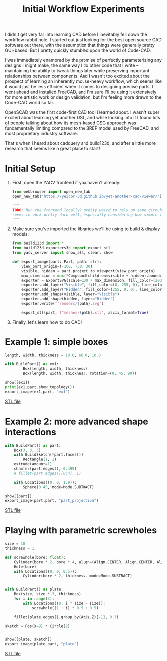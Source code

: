 #+title: Initial Workflow Experiments
#+PROPERTY: header-args :results silent :session cad

I didn't get very far into learning CAD before I inevitably fell down the
workflow rabbit hole. I started out just looking for the best open source CAD
software out there, with the assumption that things were generally pretty
GUI-based. But I pretty quickly stumbled upon the world of Code-CAD.

I was immediately enamored by the promise of perfectly parameterizing any
designs I might make, the same way I do other code that I write -- maintaining
the ability to tweak things later while preserving important relationships
between components. And I wasn't too excited about the prospect of learning an
inherently mouse-heavy workflow, which seems like it would just be less
efficient when it comes to designing precise parts. I went ahead and installed
FreeCAD, and I'm sure I'll be using it extensively for more artistic work or
design validation, but I'm feeling more drawn to the Code-CAD world so far.

OpenSCAD was the first code-first CAD tool I learned about. I wasn't super
excited about learning yet another DSL, and while looking into it I found lots
of people talking about how its mesh-based CSG approach was fundamentally
limiting compared to the BREP model used by FreeCAD, and most proprietary
industry software.

That's when I heard about cadquery and build123d, and after a little more
research that seems like a great place to start!

* Initial Setup
1. First, open the YACV frontend if you haven't already:

 #+begin_src python
from webbrowser import open_new_tab
open_new_tab("https://yeicor-3d.github.io/yet-another-cad-viewer/")

"""
TODO: Run the frontend locally? pretty weird to rely on some github pages but YACV
seems to work pretty darn well, especially considering how simple it is to set up.
"""
 #+end_src

2. Make sure you've imported the libraries we'll be using to build & display models:

 #+begin_src jupyter-python
from build123d import *
from build123d.exporters3d import export_stl
from yacv_server import show_all, clear, show

def export_image(part: Part, path: str):
    view_port_origin=(-100, -50, 30)
    visible, hidden = part.project_to_viewport(view_port_origin)
    max_dimension = max(*Compound(children=visible + hidden).bounding_box().size)
    exporter = ExportSVG(scale=100 / max_dimension, fill_color=(203, 166, 247), line_weight=2)
    exporter.add_layer("Visible", fill_color=(0, 255, 0), line_color=(200, 200, 200))
    exporter.add_layer("Hidden", fill_color=(255, 0, 0), line_color=(99, 99, 99), line_type=LineType.ISO_DOT)
    exporter.add_shape(visible, layer="Visible")
    exporter.add_shape(hidden, layer="Hidden")
    exporter.write(f"renders/{path}.svg")

    export_stl(part, f"meshes/{path}.stl", ascii_format=True)
 #+end_src

3. Finally, let's learn how to do CAD!

* Example 1: simple boxes
 #+begin_src jupyter-python
length, width, thickness = 10.0, 60.0, 10.0

with BuildPart() as ex1:
        Box(length, width, thickness)
        Box(length, width, thickness, rotation=(0, 45, 90))

show([ex1])
print(ex1.part.show_topology())
export_image(ex1.part, "ex1")
 #+end_src

 [[file:renders/ex1.svg]]

[[file:meshes/ex1.stl][STL file]]

* Example 2: more advanced shape interactions
#+begin_src jupyter-python
with BuildPart() as part:
    Box(3, 3, 3)
    with BuildSketch(*part.faces()):
        Rectangle(1, 1)
    extrude(amount=1)
    chamfer(part.edges(), 0.499)
    # fillet(part.edges()[0:4], 1)

    with Locations((0, 0, 1.9)):
        Sphere(0.45, mode=Mode.SUBTRACT)

show([part])
export_image(part.part, "part_projection")
#+end_src

[[file:renders/part_projection.svg]]

[[file:meshes/part_projection.stl][STL file]]

* Playing with parametric screwholes
#+begin_src jupyter-python
size = 10
thickness = 1

def screwhole(bore: float):
    Cylinder(bore * 2, bore * 4, align=(Align.CENTER, Align.CENTER, Align.MAX))
    Hole(bore)
    with Locations((0, 0, 0.5)):
        Cylinder(bore * 2, thickness, mode=Mode.SUBTRACT)


with BuildPart() as plate:
    Box(size, size * 3, thickness)
    for i in range(3):
        with Locations((0, i * size - size)):
            screwhole((1 + i) * 0.5 + 0.5)

    fillet(plate.edges().group_by(Axis.Z)[-1], 0.3)

sketch = Pos(X=9) * Circle(2)


show([plate, sketch])
export_image(plate.part, "plate")

#+end_src

[[file:renders/plate.svg]]

[[file:meshes/plate.stl][STL file]]
